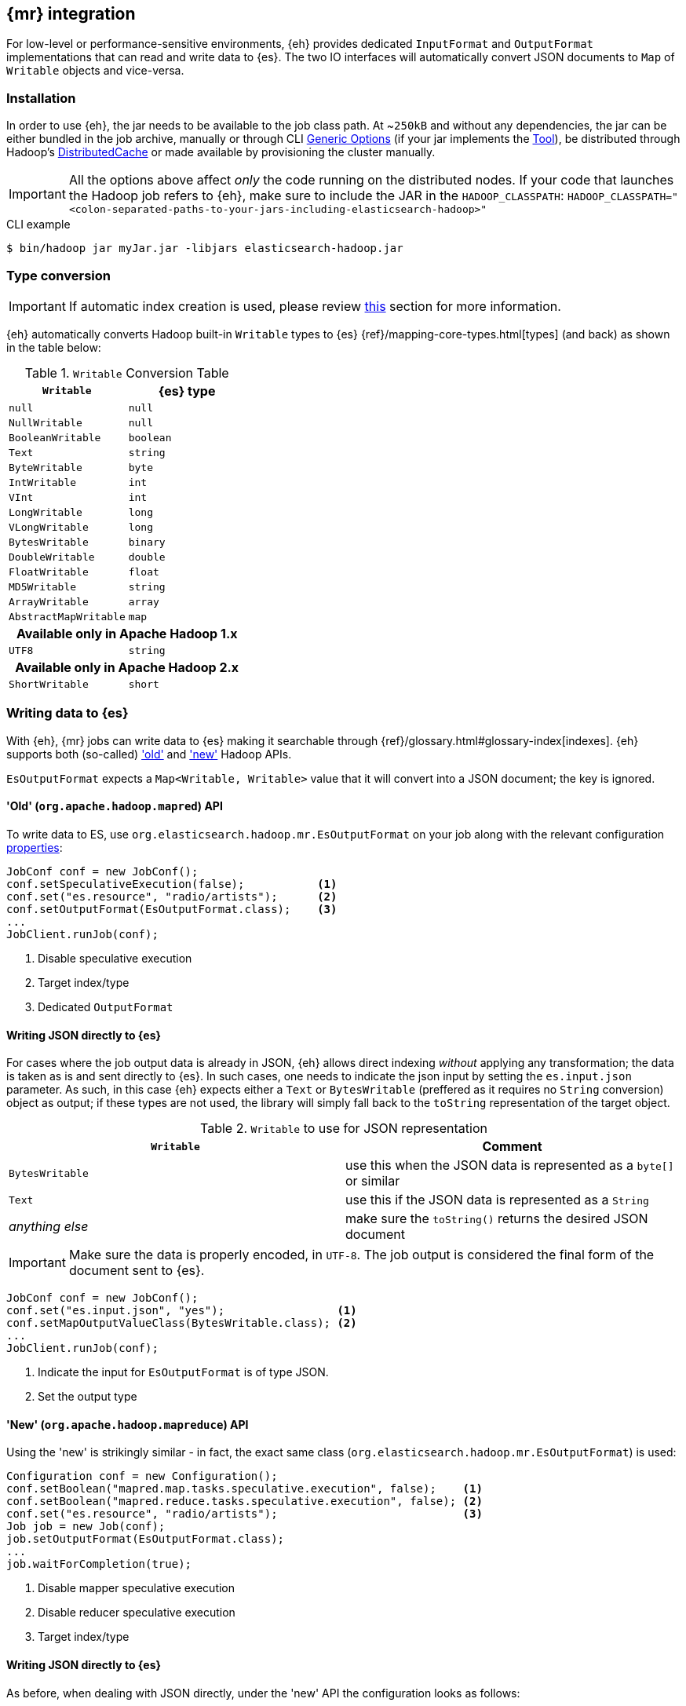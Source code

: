 [[mapreduce]]
== {mr} integration

For low-level or performance-sensitive environments, {eh} provides dedicated `InputFormat` and `OutputFormat` implementations that can read and write data to {es}. The two IO interfaces will automatically convert JSON documents to `Map` of `Writable` objects and vice-versa.

[float]
=== Installation

In order to use {eh}, the jar needs to be available to the job class path. At ~`250kB` and without any dependencies, the jar can be either bundled in the job archive, manually or through CLI http://hadoop.apache.org/docs/r1.2.1/commands_manual.html#Generic`Options[Generic Options] (if your jar implements the http://hadoop.apache.org/docs/r1.2.1/api/org/apache/hadoop/util/Tool.html[Tool]), be distributed through Hadoop's http://hadoop.apache.org/docs/r1.2.1/mapred_tutorial.html#DistributedCache[DistributedCache] or made available by provisioning the cluster manually.

IMPORTANT: All the options above affect _only_ the code running on the distributed nodes. If your code that launches the Hadoop job refers to {eh}, make sure to include the JAR in the `HADOOP_CLASSPATH`:
`HADOOP_CLASSPATH="<colon-separated-paths-to-your-jars-including-elasticsearch-hadoop>"`

.CLI example

[source,bash]
----
$ bin/hadoop jar myJar.jar -libjars elasticsearch-hadoop.jar
----

[[type-conversion-writable]]
[float]
=== Type conversion

IMPORTANT: If automatic index creation is used, please review <<auto-mapping-type-loss,this>> section for more information.

{eh} automatically converts Hadoop built-in `Writable` types to {es} {ref}/mapping-core-types.html[types] (and back) as shown in the table below:

.`Writable` Conversion Table

[cols="^,^",options="header"]
|===
| `Writable` | {es} type

| `null`            | `null`
| `NullWritable`    | `null`
| `BooleanWritable` | `boolean`
| `Text`            | `string`
| `ByteWritable`    | `byte`
| `IntWritable`     | `int`
| `VInt`            | `int`
| `LongWritable`    | `long`
| `VLongWritable`   | `long`
| `BytesWritable`   | `binary`
| `DoubleWritable`  | `double`
| `FloatWritable`   | `float`
| `MD5Writable`     | `string`
| `ArrayWritable`   | `array`
| `AbstractMapWritable` | `map`

2+h| Available only in Apache Hadoop 1.x

| `UTF8`            | `string`

2+h| Available only in Apache Hadoop 2.x

| `ShortWritable`   | `short`

|===

[float]
=== Writing data to {es}

With {eh}, {mr} jobs can write data to {es} making it searchable through {ref}/glossary.html#glossary-index[indexes]. {eh} supports both (so-called)  http://hadoop.apache.org/docs/r1.2.1/api/org/apache/hadoop/mapred/package-use.html['old'] and http://hadoop.apache.org/docs/r1.2.1/api/org/apache/hadoop/mapreduce/package-use.html['new'] Hadoop APIs.

`EsOutputFormat` expects a `Map<Writable, Writable>` value that it will convert into a JSON document; the key is ignored.

[float]
==== 'Old' (`org.apache.hadoop.mapred`) API

To write data to ES, use `org.elasticsearch.hadoop.mr.EsOutputFormat` on your job along with the relevant configuration <<configuration,properties>>:

[source,java]
----
JobConf conf = new JobConf();
conf.setSpeculativeExecution(false);           <1>
conf.set("es.resource", "radio/artists");      <2>
conf.setOutputFormat(EsOutputFormat.class);    <3>
...
JobClient.runJob(conf);
----

<1> Disable speculative execution
<2> Target index/type
<3> Dedicated `OutputFormat`

[float]
[[writing-json-old-api]]
==== Writing JSON directly to {es}

For cases where the job output data is already in JSON, {eh} allows direct indexing _without_ applying any transformation; the data is taken as is and sent directly to {es}. In such cases, one needs to indicate the json input by setting
the `es.input.json` parameter. As such, in this case {eh} expects either a `Text` or `BytesWritable` (preffered as it requires no `String` conversion) object as output; if these types are not used, the library will simply fall back to the `toString` representation of the target object.

.`Writable` to use for JSON representation

[cols="^,^",options="header"]
|===
| `Writable` | Comment 

| `BytesWritable`   | use this when the JSON data is represented as a `byte[]` or similar
| `Text`            | use this if the JSON data is represented as a `String`
| _anything else_   | make sure the `toString()` returns the desired JSON document

|===

IMPORTANT: Make sure the data is properly encoded, in `UTF-8`. The job output is considered the final form of the document sent to {es}.

[source,java]
----
JobConf conf = new JobConf();
conf.set("es.input.json", "yes");                 <1>
conf.setMapOutputValueClass(BytesWritable.class); <2>
...
JobClient.runJob(conf);
----

<1> Indicate the input for `EsOutputFormat` is of type JSON.
<2> Set the output type

[float]
==== 'New' (`org.apache.hadoop.mapreduce`) API

Using the 'new' is strikingly similar - in fact, the exact same class (`org.elasticsearch.hadoop.mr.EsOutputFormat`) is used:

[source,java]
----
Configuration conf = new Configuration();
conf.setBoolean("mapred.map.tasks.speculative.execution", false);    <1>
conf.setBoolean("mapred.reduce.tasks.speculative.execution", false); <2>
conf.set("es.resource", "radio/artists");                            <3>
Job job = new Job(conf);
job.setOutputFormat(EsOutputFormat.class);
...
job.waitForCompletion(true);
----

<1> Disable mapper speculative execution
<2> Disable reducer speculative execution
<3> Target index/type

[float]
[[writing-json-new-api]]
==== Writing JSON directly to {es}

As before, when dealing with JSON directly, under the 'new' API the configuration looks as follows:

[source,java]
----
Configuration conf = new Configuration();
conf.set("es.input.json", "yes");                 <1>
conf.setMapOutputValueClass(BytesWritable.class); <2>
...
JobClient.runJob(conf);
----

<1> Indicate the input for `EsOutputFormat` is of type JSON.
<2> Set the output type

[float]
=== Reading data from {es}

In a similar fashion, to read data from {es}, one needs to use `org.elasticsearch.hadoop.mr.EsInputFormat` class.
While it can read an entire index, it is much more convenient to actually execute a query and then feed the results back to Hadoop.

`EsInputFormat` returns a `Map<Writable, Writable>` converted from the JSON documents returned by {es} and a null (to be ignored) key.

[float]
==== 'Old' (`org.apache.hadoop.mapred`) API

Following our example above on radio artists, to get a hold of all the artists that start with 'me', one could use the following snippet:

[source,java]
----
JobConf conf = new JobConf();
conf.set("es.resource", "radio/artists");  <1>
conf.set("es.query", "?q=me*");            <2>
conf.setInputFormat(EsInputFormat.class);  <3>
...
JobClient.runJob(conf);
----

<1> Target index/type
<2> Query
<3> Dedicated `OutputFormat`

[float]
==== 'New' (`org.apache.hadoop.mapreduce`) API

As expected, the `mapreduce` API version is quite similar:
[source,java]
----
Configuration conf = new Configuration();
conf.set("es.resource", "radio/artists/"); <1>
conf.set("es.query", "?q=me*");            <2>      
Job job = new Job(conf);                   
job.setInputFormat(EsInputFormat.class);
...
job.waitForCompletion(true);
----

<1> Target index/type
<2> Query

////

== Putting it all together

.TODO
add example

////